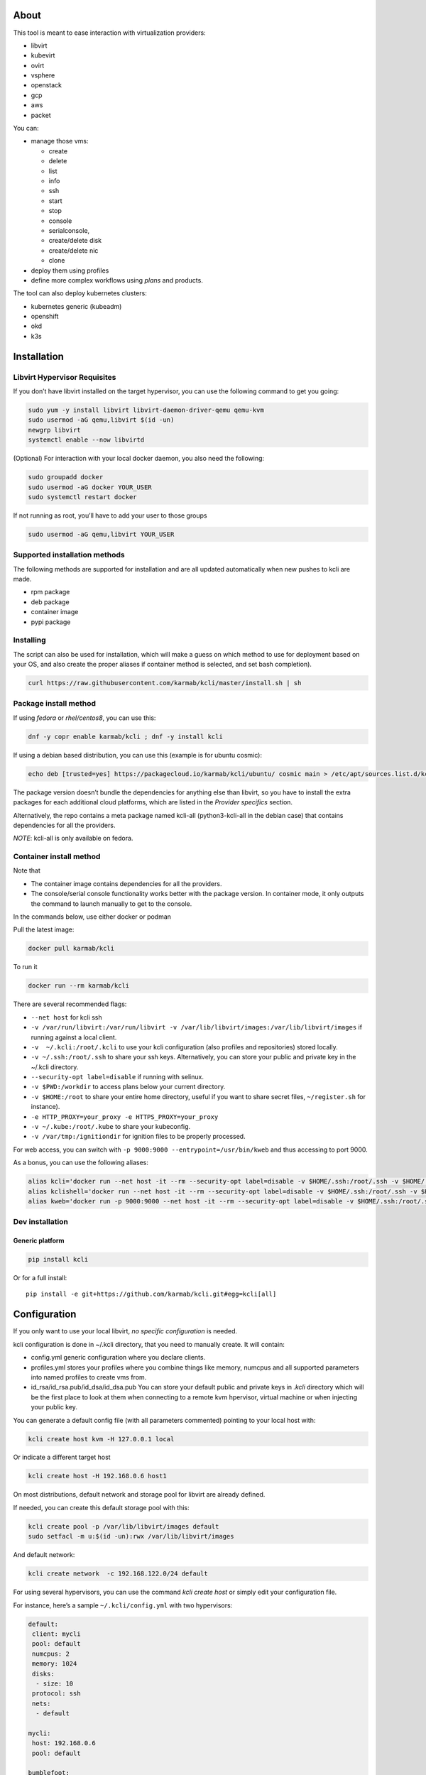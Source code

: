 |Build Status| |Pypi| |Copr| |Documentation Status| |image4|

About
=====

This tool is meant to ease interaction with virtualization providers:

-  libvirt
-  kubevirt
-  ovirt
-  vsphere
-  openstack
-  gcp
-  aws
-  packet

You can:

-  manage those vms:

   -  create
   -  delete
   -  list
   -  info
   -  ssh
   -  start
   -  stop
   -  console
   -  serialconsole,
   -  create/delete disk
   -  create/delete nic
   -  clone

-  deploy them using profiles
-  define more complex workflows using *plans* and products.

The tool can also deploy kubernetes clusters:

-  kubernetes generic (kubeadm)
-  openshift
-  okd
-  k3s

Installation
============

Libvirt Hypervisor Requisites
-----------------------------

If you don’t have libvirt installed on the target hypervisor, you can use the following command to get you going:

.. code:: bash

    sudo yum -y install libvirt libvirt-daemon-driver-qemu qemu-kvm 
    sudo usermod -aG qemu,libvirt $(id -un)
    newgrp libvirt
    systemctl enable --now libvirtd

(Optional) For interaction with your local docker daemon, you also need the following:

.. code:: bash

    sudo groupadd docker
    sudo usermod -aG docker YOUR_USER
    sudo systemctl restart docker

If not running as root, you’ll have to add your user to those groups

.. code:: bash

    sudo usermod -aG qemu,libvirt YOUR_USER

Supported installation methods
------------------------------

The following methods are supported for installation and are all updated automatically when new pushes to kcli are made.

-  rpm package
-  deb package
-  container image
-  pypi package

Installing
----------

The script can also be used for installation, which will make a guess on which method to use for deployment based on your OS, and also create the proper aliases if container method is selected, and set bash completion).

.. code:: shell

    curl https://raw.githubusercontent.com/karmab/kcli/master/install.sh | sh

Package install method
----------------------

If using *fedora* or *rhel/centos8*, you can use this:

.. code:: bash

    dnf -y copr enable karmab/kcli ; dnf -y install kcli

If using a debian based distribution, you can use this (example is for ubuntu cosmic):

.. code:: bash

    echo deb [trusted=yes] https://packagecloud.io/karmab/kcli/ubuntu/ cosmic main > /etc/apt/sources.list.d/kcli.list ; apt-get update ; apt-get -y install python3-kcli

The package version doesn’t bundle the dependencies for anything else than libvirt, so you have to install the extra packages for each additional cloud platforms, which are listed in the *Provider specifics* section.

Alternatively, the repo contains a meta package named kcli-all (python3-kcli-all in the debian case) that contains dependencies for all the providers.

*NOTE*: kcli-all is only available on fedora.

Container install method
------------------------

Note that

-  The container image contains dependencies for all the providers.
-  The console/serial console functionality works better with the package version. In container mode, it only outputs the command to launch manually to get to the console.

In the commands below, use either docker or podman

Pull the latest image:

.. code:: shell

    docker pull karmab/kcli

To run it

.. code:: shell

    docker run --rm karmab/kcli

There are several recommended flags:

-  ``--net host`` for kcli ssh
-  ``-v /var/run/libvirt:/var/run/libvirt -v /var/lib/libvirt/images:/var/lib/libvirt/images`` if running against a local client.
-  ``-v  ~/.kcli:/root/.kcli`` to use your kcli configuration (also profiles and repositories) stored locally.
-  ``-v ~/.ssh:/root/.ssh`` to share your ssh keys. Alternatively, you can store your public and private key in the ~/.kcli directory.
-  ``--security-opt label=disable`` if running with selinux.
-  ``-v $PWD:/workdir`` to access plans below your current directory.
-  ``-v $HOME:/root`` to share your entire home directory, useful if you want to share secret files, ``~/register.sh`` for instance).
-  ``-e HTTP_PROXY=your_proxy -e HTTPS_PROXY=your_proxy``
-  ``-v ~/.kube:/root/.kube`` to share your kubeconfig.
-  ``-v /var/tmp:/ignitiondir`` for ignition files to be properly processed.

For web access, you can switch with ``-p 9000:9000 --entrypoint=/usr/bin/kweb`` and thus accessing to port 9000.

As a bonus, you can use the following aliases:

.. code:: shell

    alias kcli='docker run --net host -it --rm --security-opt label=disable -v $HOME/.ssh:/root/.ssh -v $HOME/.kcli:/root/.kcli -v /var/lib/libvirt/images:/var/lib/libvirt/images -v /var/run/libvirt:/var/run/libvirt -v $PWD:/workdir -v /var/tmp:/ignitiondir karmab/kcli'
    alias kclishell='docker run --net host -it --rm --security-opt label=disable -v $HOME/.ssh:/root/.ssh -v $HOME/.kcli:/root/.kcli -v /var/lib/libvirt/images:/var/lib/libvirt/images -v /var/run/libvirt:/var/run/libvirt -v $PWD:/workdir -v /var/tmp:/ignitiondir --entrypoint=/bin/sh karmab/kcli'
    alias kweb='docker run -p 9000:9000 --net host -it --rm --security-opt label=disable -v $HOME/.ssh:/root/.ssh -v $HOME/.kcli:/root/.kcli -v /var/lib/libvirt/images:/var/lib/libvirt/images -v /var/run/libvirt:/var/run/libvirt -v $PWD:/workdir -v /var/tmp:/ignitiondir --entrypoint=/usr/bin/kweb karmab/kcli'

Dev installation
----------------

Generic platform
~~~~~~~~~~~~~~~~

.. code:: shell

    pip install kcli

Or for a full install:

::

    pip install -e git+https://github.com/karmab/kcli.git#egg=kcli[all]

Configuration
=============

If you only want to use your local libvirt, *no specific configuration* is needed.

kcli configuration is done in ~/.kcli directory, that you need to manually create. It will contain:

-  config.yml generic configuration where you declare clients.
-  profiles.yml stores your profiles where you combine things like memory, numcpus and all supported parameters into named profiles to create vms from.
-  id_rsa/id_rsa.pub/id_dsa/id_dsa.pub You can store your default public and private keys in *.kcli* directory which will be the first place to look at them when connecting to a remote kvm hpervisor, virtual machine or when injecting your public key.

You can generate a default config file (with all parameters commented) pointing to your local host with:

.. code:: shell

    kcli create host kvm -H 127.0.0.1 local

Or indicate a different target host

.. code:: shell

    kcli create host -H 192.168.0.6 host1

On most distributions, default network and storage pool for libvirt are already defined.

If needed, you can create this default storage pool with this:

.. code:: shell

    kcli create pool -p /var/lib/libvirt/images default
    sudo setfacl -m u:$(id -un):rwx /var/lib/libvirt/images

And default network:

.. code:: shell

    kcli create network  -c 192.168.122.0/24 default

For using several hypervisors, you can use the command *kcli create host* or simply edit your configuration file.

For instance, here’s a sample ``~/.kcli/config.yml`` with two hypervisors:

.. code:: yaml

    default:
     client: mycli
     pool: default
     numcpus: 2
     memory: 1024
     disks:
      - size: 10
     protocol: ssh
     nets:
      - default

    mycli:
     host: 192.168.0.6
     pool: default

    bumblefoot:
     host: 192.168.0.4
     pool: whatever

Replace with your own client in default section and indicate the relevant parameters in the corresponding client section, depending on your client/host type.

Most of the parameters are actually optional, and can be overridden in the default, client or profile section (or in a plan file). You can find a fully detailed config.yml sample `here <https://github.com/karmab/kcli/tree/master/samples/config.yml>`__

Storing credentials securely
----------------------------

You can hide your secrets in *~/.kcli/config.yml* by replacing any value by *?secret*. You can then place the real value in *~/.kcli/secrets.yml* by using the same yaml hierarchy.

For instance, if you have the following in your config file:

::

    xxx:
     password: ?secret

You would then put the real password in your secrets file this way:

::

    xxx:
     password: mypassword

Provider specifics
==================

Libvirt
-------

::

    twix:
     type: kvm
     host: 192.168.1.6

Without configuration, libvirt provider tries to connect locally using qemu:///system.

Additionally, remote libvirt hypervisors can be configured by indicating either a host, a port and protocol or a custom qemu url.

When using the host, port and protocol combination, default protocol uses ssh and as such assumes you are able to connect without password to your remote libvirt instance.

If using tcp protocol instead, you will need to configure libvirtd in your remote libvirt hypervisor to accept insecure remote connections.

You will also likely want to indicate default libvirt pool to use (although as with all parameters, it can be done in the default section).

The following parameters are specific to libvirt:

-  url custom qemu uri.
-  session Defaults to False. If you want to use qemu:///session ( locally or remotely). Not recommended as it complicates access to the vm and is supposed to have lower performance.

Gcp
---

::

    gcp1:
     type: gcp
     credentials: ~/myproject.json
     project: myproject
     zone: europe-west1-b

The following parameters are specific to gcp:

-  credentials (pointing to a json service account file). if not specified, the environment variable *GOOGLE_APPLICATION_CREDENTIALS* will be used
-  project
-  zone

also note that gcp provider supports creation of dns records for an existing domain and that your home public key will be uploaded if needed

To gather your service account file:

-  Select the “IAM” → “Service accounts” section within the Google Cloud Platform console.
-  Select “Create Service account”.
-  Select “Project” → “Editor” as service account Role.
-  Select “Furnish a new private key”.
-  Select “Save”.

To Create a dns zone:

-  Select the “Networking” → “Network Services” → “Cloud DNS”.
-  Select “Create Zone”.
-  Put the same name as your domain, but with ‘-’ instead.

If accessing behind a proxy, be sure to set *HTTPS_PROXY* environment variable to ``http://your_proxy:your_port``

To use this provider with kcli rpm, you’ll need to install (from pip):

-  *google-api-python-client*
-  *google-auth-httplib2*
-  *google-cloud-dns*

Aws
---

::

    aws:
     type: aws
     access_key_id: AKAAAAAAAAAAAAA
     access_key_secret: xxxxxxxxxxyyyyyyyy
     region: eu-west-3
     keypair: mykey

The following parameters are specific to aws:

-  access_key_id
-  access_key_secret
-  region
-  keypair

To use this provider with kcli rpm, you’ll need to install *python3-boto3* rpm

Kubevirt
--------

For kubevirt, you will need to define one ( or several !) sections with the type kubevirt in your *~/.kcli/config.yml*

Authentication is either handled by your local ~/.kubeconfig (kcli will try to connect to your current kubernetes/openshift context or with specific token:

::

    kubevirt:
     type: kubevirt

You can use additional parameters for the kubevirt section:

-  context: the k8s context to use.
-  pool: your default storageclass. can also be set as blank, if no storage class should try to bind pvcs.
-  host: k8s api node .Also used for tunneling ssh.
-  port: k8s api port.
-  ca_file: optional certificate path.
-  token: token, either from user or service account.
-  tags: additional list of tags in a key=value format to put to all created vms in their *nodeSelector*. Can be further indicated at profile or plan level in which case values are combined. This provides an easy way to force vms to run on specific nodes, by matching labels.
-  cdi: whether to use cdi. Defaults to true. A check on whether cdi is actually present will be performed.

You can use the following indications to gather context, create a suitable service account and retrieve its associated token:

To list the context at your disposal

::

    kubectl config view -o jsonpath='{.contexts[*].name}'

To create a service account and give it privileges to handle vms,

::

    SERVICEACCOUNT=xxx
    kubectl create serviceaccount $SERVICEACCOUNT -n default
    kubectl create clusterrolebinding $SERVICEACCOUNT --clusterrole=cluster-admin --user=system:serviceaccount:default:$SERVICEACCOUNT

To gather a token (in /tmp/token):

::

    SERVICEACCOUNT=xxx
    SECRET=`kubectl get sa $SERVICEACCOUNT -o jsonpath={.secrets[0].name}`
    kubectl get secret $SECRET -o jsonpath={.data.token} | base64 -d

on openshift, you can simply use

::

    oc whoami -t

*kubectl* is currently a hard requirement for consoles

To use this provider with kcli rpm, you’ll need to install *python3-kubernetes* rpm

Ovirt
-----

::

    myovirt:
     type: ovirt
     host: ovirt.default
     user: admin@internal
     password: prout
     datacenter: Default
     cluster: Default
     pool: Default
     org: YourOrg
     ca_file: ~/ovirt.pem
     imagerepository: ovirt-image-repository

The following parameters are specific to ovirt:

-  org Organization
-  ca_file Points to a local path with the cert of the ovirt engine host. It can be retrieved with ``curl "http://$HOST/ovirt-engine/services/pki-resource?resource=ca-certificate&format=X509-PEM-CA" > ~/.kcli/ovirt.pem``
-  cluster Defaults to Default
-  datacenter Defaults to Default
-  filtervms Defaults to True. Only list vms created by kcli.
-  filteruser Defaults to False. Only list vms created by own user
-  filtertag Defaults to None. Only list vms created by kcli with the corresponding filter=filtertag in their description. Useful for environments when you share the same user
-  imagerepository (Optional). A Glance image provider repository to use to retrieve images. Defaults to ``ovirt-image-repository``.

Note that pool in Ovirt context refers to storage domain.

To use this provider with kcli rpm, you’ll need to install - http://resources.ovirt.org/pub/yum-repo/ovirt-release-master.rpm - python3-ovirt-engine-sdk4

Deploying Ovirt dependencies with pip
~~~~~~~~~~~~~~~~~~~~~~~~~~~~~~~~~~~~~

You will need to get *ovirt-engine-sdk-python* . On fedora, for instance, you would run:

::

    dnf -y copr enable karmab/kcli
    yum -y install kcli gcc redhat-rpm-config python3-devel openssl-devel libxml2-devel libcurl-devel
    export PYCURL_SSL_LIBRARY=openssl
    pip3 install ovirt-engine-sdk-python

On rhel, set PYCURL_SSL_LIBRARY to nss instead

If you install manually from pip, you might need to install pycurl manually with the following line (and get openssl-dev headers)

::

    pip install --no-cache-dir --global-option=build_ext --global-option="-L/usr/local/opt/openssl/lib" --global-option="-I/usr/local/opt/openssl/include"  pycurl

Openstack
---------

::

    myopenstack:
     type: openstack
     user: testk
     password: testk
     project: testk
     domain: Default
     auth_url: http://openstack:5000/v3
     ca_file: ~/ca-trust.crt

The following parameters are specific to openstack:

-  auth_url
-  project
-  domain
-  ca_file

To use this provider with kcli rpm, you’ll need to install the following rpms

-  *python3-keystoneclient*
-  *python3-glanceclient*
-  *python3-cinderclient*
-  *python3-neutronclient*
-  *python3-novaclient*

Vsphere
-------

::

    myvsphere:
     type: vsphere
     host: xxx-vcsa67.vcenter.e2e.karmalabs.com
     user: administrator@karmalabs.com
     password: mypassword
     datacenter: Madrid
     cluster: xxx
     filtervms: true
     pool: mysuperdatastore

The following parameters are specific to vsphere:

-  cluster.
-  datacenter Defaults to Default
-  filtervms Defaults to True. Only list vms created by kcli. Useful for environments when you are superadmin and have a ton of vms!!!

Note that pool in Vsphere context refers to datastore.

To use this provider with kcli rpm, you’ll need to install *python3-pyvmomi* and *python3-requests*

Also note that kcli download will only upload OVAS, either from specified urls or gathering them in the case of rhcos/fcos.If not present, govc binary is downloaded on the fly in */var/tmp* to provide this functionality.

Packet
------

::

    myvpacket:
      type: packet
      auth_token: xxxx
      project: kcli
      facility: ams1
      tunnelhost: wilibonka.mooo.com

The following parameters are specific to packet:

-  auth_token.
-  project
-  facility. Can be omitted in which case you will have to specify on which facility to deploy vms.
-  tunnelhost. Optional. When creating vms using ignition, the generated ignition file will be copied to the tunnelhost so it can be served (typically via web)
-  tunneldir. Where to copy the ignition files when using a tunnelhost. Defaults to */var/www/html*

To use this provider with kcli rpm, you’ll need to install packet-python from pip.

Usage
=====

Basic workflow
--------------

Cloud Images from common distros aim to be the primary source for your vms *kcli download image* can be used to download a specific cloud image. for instance, centos7:

.. code:: shell

    kcli download image centos7

at this point, you can deploy vms directly from the template, using default settings for the vm:

.. code:: shell

    kcli create vm -i centos7 vm1

By default, your public key will be injected (using cloudinit) to the vm.

You can then access the vm using *kcli ssh*.

Kcli uses the default ssh_user according to the `cloud image <http://docs.openstack.org/image-guide/obtain-images.html>`__. To guess it, kcli checks the image name. So for example, your centos image must contain the term “centos” in the file name, otherwise “root” is used.

Using parameters, you can tweak the vm creation. All keywords can be used. For instance:

.. code:: shell

    kcli create vm -i centos7 -P memory=2048 -P numcpus=2 vm1

You can also pass disks, networks, cmds (or any keyword, really):

.. code:: shell

    kcli create vm -i centos7 -P disks=[10,20] -P nets=[default,default] -P cmds=[yum -y install nc] vm1

You can use the following to get a list of available keywords, and their default value

.. code:: shell

    kcli get keyword

Profiles configuration
----------------------

Instead of passing parameters this way, you can use profiles.

Profiles are meant to help creating single vm with preconfigured settings (number of CPUS, memory, size of disk, network, whether to use a template, extra commands to run on start, whether reserving dns,….)

You use the file *~/.kcli/profiles.yml* to declare your profiles. Here’s a snippet declaring the profile ``centos``:

::

    mycentos:
     image: CentOS-7-x86_64-GenericCloud.qcow2
     numcpus: 2
     disks:
      - size: 10
     reservedns: true
     nets:
      - name: default
     cmds:
      - echo unix1234 | passwd --stdin root

With this section, you can use the following to create a vm

.. code:: shell

    kcli create vm -p mycentos myvm

You can use the `profile file sample <https://github.com/karmab/kcli-plans/tree/master/samples/profiles.yml>`__ to get you started

Note that when you download a given cloud image, a minimal associated profile is created for you.

Cloudinit/Ignition support
--------------------------

Cloudinit is enabled by default and handles static networking configuration, hostname setting, injecting ssh keys and running specific commands and entire scripts, and copying entire files.

For vms based on coreos, ignition is used instead of cloudinit although the syntax is the same. If $name.ign or $plan.ign are found in the current directory, their content will be merged. The extension .cloudinit does the same for cloudinit.

To ease openshift deployment, when a node has a name in the :math:`cluster-role-`\ num, where role can either be master, worker or bootstrap, additional paths are searched, namely :math:`cluster-`\ role.ign, clusters/\ :math:`cluster/`\ role.ign and :math:`HOME/.kcli/clusters/`\ cluster/$role.ign

For ignition support on ovirt, you will need a version of ovirt >= 4.3.4. Note that this requires to use an openstack based rhcos image.

Typical commands
----------------

-  List vms

   -  ``kcli list vm``

-  List cloud images

   -  ``kcli list images``

-  Create vm from a profile named base7

   -  ``kcli create vm -p base7 myvm``

-  Create vm from profile base7 on a specific client/host named twix

   -  ``kcli -C twix create vm -p base7 myvm``

-  Delete vm

   -  ``kcli delete vm vm1``

-  Do the same without having to confirm

   -  ``kcli delete vm vm1 --yes``

-  Get detailed info on a specific vm

   -  ``kcli info vm vm1``

-  Start vm

   -  ``kcli start vm vm1``

-  Stop vm

   -  ``kcli stop vm vm1``

-  Switch active client/host to bumblefoot

   -  ``kcli switch host bumblefoot``

-  Get remote-viewer console

   -  ``kcli console vm vm1``

-  Get serial console (over TCP). Requires the vms to have been created with kcli and netcat client installed on hypervisor

   -  ``kcli console vm -s vm1``

-  Deploy multiple vms using plan x defined in x.yml file

   -  ``kcli create plan -f x.yml x``

-  Delete all vm from plan x

   -  ``kcli delete plan x``

-  Add 5GB disk to vm1, using pool named images

   -  ``kcli create vm-disk -s 5 -p images vm1``

-  Delete disk named vm1_2.img from vm1

   -  ``kcli delete disk --vm vm1 vm1_2.img``

-  Update memory in vm1 to 2GB memory

   -  ``kcli update vm -m 2048 vm1``

-  Clone vm1 to new vm2

   -  ``kcli clone vm -b vm1 vm2``

-  Connect with ssh to vm vm1

   -  ``kcli ssh vm vm1``

-  Create a new network

   -  ``kcli create network -c 192.168.7.0/24 mynet``

-  Create new pool

   -  ``kcli create pool -t dir -p /hom/images images``

-  Add a new nic from network default to vm1

   -  ``kcli create nic -n default vm1``

-  Delete nic eth2 from vm

   -  ``kcli delete nic -i eth2 vm1``

-  Create snapshot named snap1 for vm1:

   -  ``kcli create snapshot vm -n vm1 snap1``

-  Get info on your kvm setup

   -  ``kcli info host``

-  Export vm:

   -  ``kcli export vm vm1``

Omitting vm’s name
------------------

When you don’t specify a vm, the last one created by kcli on the corresponding client is used (the list of the vms created is stored in *~/.kcli/vm*)

So for instance, you can simply use the following command to access your vm:

``kcli ssh``

How to use the web version
--------------------------

Launch the following command and access your machine at port 9000:

.. code:: shell

    kweb

Multiple clients
----------------

If you have multiple hypervisors/clients, you can generally use the flag *-C $CLIENT* to point to a specific one.

You can also use the following to list the vms of all your hosts/clients:

``kcli -C all list vm``

plans
=====

You can also define *plan* which are files in yaml with a list of profiles, vms, disks, and networks and vms to deploy.

The following types can be used within a plan:

-  vm (this is the type used when none is specified)
-  image
-  network
-  disk
-  pool
-  profile
-  ansible
-  container
-  dns
-  plan (so you can compose plans from several urls)
-  kube

plan types
----------

Here are some examples of each type (additional ones can be found in this `samples directory <https://github.com/karmab/kcli-plans/tree/master/samples>`__):

network
~~~~~~~

.. code:: yaml

    mynet:
     type: network
     cidr: 192.168.95.0/24

You can also use the boolean keyword *dhcp* (mostly to disable it) and isolated . When not specified, dhcp and nat will be enabled

image
~~~~~

.. code:: yaml

    CentOS-7-x86_64-GenericCloud.qcow2:
     type: image
     url: http://cloud.centos.org/centos/7/images/CentOS-7-x86_64-GenericCloud.qcow2

If you point to an url not ending in qcow2/qc2 (or img), your browser will be opened for you to proceed. Also note that you can specify a command with the *cmd* key, so that virt-customize is used on the template once it’s downloaded.

disk
~~~~

.. code:: yaml

    share1.img:
     type: disk
     size: 5
     pool: vms
     vms:
      - centos1
      - centos2

Here the disk is shared between two vms (that typically would be defined within the same plan):

pool
~~~~

.. code:: yaml

    mypool:
      type: pool
      path: /home/mypool

profile
~~~~~~~

.. code:: yaml

    myprofile:
      type: profile
      template: CentOS-7-x86_64-GenericCloud.qcow2
      memory: 3072
      numcpus: 1
      disks:
       - size: 15
       - size: 12
      nets:
       - default
      pool: default

ansible
~~~~~~~

.. code:: yaml

    myplay:
     type: ansible
     verbose: false
     playbook: prout.yml
     groups:
       nodes:
       - node1
       - node2
       masters:
       - master1
       - master2
       - master3

An inventory will be created for you in /tmp and that *group_vars* and *host_vars* directory are taken into account. You can optionally define your own groups, as in this example. The playbooks are launched in alphabetical order

container
~~~~~~~~~

.. code:: yaml

    centos:
     type: container
      image: centos
      cmd: /bin/bash
      ports:
       - 5500
      volumes:
       - /root/coco

Look at the container section for details on the parameters

plan’s plan ( Also known as inception style)
~~~~~~~~~~~~~~~~~~~~~~~~~~~~~~~~~~~~~~~~~~~~

.. code:: yaml

    ovirt:
      type: plan
      url: github.com/karmab/kcli-plans/ovirt/upstream.yml
      run: true

You can alternatively provide a file attribute instead of url pointing to a local plan file:

dns
~~~

.. code:: yaml

    yyy:
     type: dns
     net: default
     ip: 192.168.1.35

vms
~~~

You can point at an existing profile in your plans, define all parameters for the vms, or combine both approaches. You can even add your own profile definitions in the plan file and reference them within the same plan:

.. code:: yaml

    big:
      type: profile
      template: CentOS-7-x86_64-GenericCloud.qcow2
      memory: 6144
      numcpus: 1
      disks:
       - size: 45
      nets:
       - default
      pool: default

    myvm:
      profile: big

Specific scripts and IPS arrays can be used directly in the plan file (or in profiles one).

The `kcli-plans repo <https://github.com/karmab/kcli-plans>`__ contains samples to get you started, along with plans for projects I often use (openshift, kubevirt,openstack, ovirt, …).

When launching a plan, the plan name is optional. If none is provided, a random one will be used.

If no plan file is specified with the -f flag, the file ``kcli_plan.yml`` in the current directory will be used.

When deleting a plan, the network of the vms will also be deleted if no other vm are using them. You can prevent this by setting *keepnetworks* to ``true`` in your configuration.

Remote plans
------------

You can use the following command to execute a plan from a remote url:

.. code:: yaml

    kcli create plan --url https://raw.githubusercontent.com/karmab/kcli-plans/master/ovirt/upstream.yml

Disk parameters
---------------

You can add disk this way in your profile or plan files:

.. code:: yaml

    disks:
     - size: 20
       pool: vms
     - size: 10
       thin: False
       interface: ide

Within a disk section, you can use the word size, thin and format as keys.

-  *thin* Value used when not specified in the disk entry. Defaults to true
-  *interface* Value used when not specified in the disk entry. Defaults to virtio. Could also be ide, if vm lacks virtio drivers

Network parameters
------------------

You can mix simple strings pointing to the name of your network and more complex information provided as hash. For instance:

.. code:: yaml

    nets:
     - default
     - name: private
       nic: eth1
       ip: 192.168.0.220
       mask: 255.255.255.0
       gateway: 192.168.0.1

Within a net section, you can use name, nic, IP, mac, mask, gateway and alias as keys. type defaults to virtio but you can specify anyone (e1000,….).

You can also use *noconf: true* to only add the nic with no configuration done in the vm.

the *ovs: true* allows you to create the nic as ovs port of the indicated bridge. Not that such bridges have to be created independently at the moment

You can provide network configuration on the command line when creating a single vm with *-P ip1=… -P netmask1=… -P gateway=…*

ip, dns and host Reservations
-----------------------------

If you set *reserveip* to True, a reservation will be made if the corresponding network has dhcp and when the provided IP belongs to the network range.

You can set *reservedns* to True to create a dns entry for the vm in the corresponding network ( only done for the first nic).

You can set *reservehost* to True to create an entry for the host in /etc/hosts ( only done for the first nic). It’s done with sudo and the entry gets removed when you delete the vm. On macosx, you should use gnu-sed ( from brew ) instead of regular sed for proper deletion.

If you dont want to be asked for your sudo password each time, here are the commands that are escalated:

.. code:: shell

     - echo .... # KVIRT >> /etc/hosts
     - sed -i '/.... # KVIRT/d' /etc/hosts

Docker/Podman support in plans
------------------------------

Docker/Podman support is mainly enabled as a commodity to launch some containers along vms in plan files. Of course, you will need docker or podman installed on the client. So the following can be used in a plan file to launch a container:

.. code:: yaml

    centos:
     type: container
      image: centos
      cmd: /bin/bash
      ports:
       - 5500
      volumes:
       - /root/coco

The following keywords can be used:

-  *image* name of the image to pull.
-  *cmd* command to run within the container.
-  *ports* array of ports to map between host and container.
-  *volumes* array of volumes to map between host and container. You can alternatively use the keyword *disks*. You can also use more complex information provided as a hash

Within a volumes section, you can use path, origin, destination and mode as keys. mode can either be rw o ro and when origin or destination are missing, path is used and the same path is used for origin and destination of the volume. You can also use this typical docker syntax:

.. code:: yaml

    volumes:
     - /home/cocorico:/root/cocorico

Additionally, basic commands ( start, stop, console, plan, list) accept a *–container* flag.

Also note that while python sdk is used when connecting locally, commands are rather proxied other ssh when using a remote hypervisor ( reasons beeing to prevent mismatch of version between local and remote docker and because enabling remote access for docker is considered insecure and needs some uncommon additional steps ).

Finally, note that if using the docker version of kcli against your local hypervisor , you’ll need to pass a docker socket:

``docker run --rm -v /var/run/libvirt:/var/run/libvirt -v ~/.ssh:/root/.ssh -v /var/run/docker.sock:/var/run/docker.sock karmab/kcli``

Exposing a plan
---------------

Basic functionality
~~~~~~~~~~~~~~~~~~~

You can expose through web a single plan with ``kcli expose`` so that others can make use of some infrastructure you own without having to deal with kcli themseleves.

The user will be presented with a simple UI with a listing of the current vms of the plan and buttons allowing to either delete the plan or reprovision it.

To expose your plan (with an optional list of parameters):

::

    kcli expose plan -f your_plan.yml -P param1=value1 -P param2=value plan_name

The indicated parameters are the ones from the plan that you want to expose to the user upon provisioning, with their corresponding default value.

When the user reprovisions, In addition to those parameters, he will be able to specify:

-  a list of mail addresses to notify upon completion of the lab provisioning. Note it requires to properly set notifications in your kcli config.
-  an optional owner which will be added as metadata to the vms, so that it’s easy to know who provisioned a given plan

Precreating a list of plans
~~~~~~~~~~~~~~~~~~~~~~~~~~~

If you’re running the same plan with different parameter files, you can simply create them in the directory where your plan lives, naming them parameters_XXX.yml (or .yaml). The UI will then show you those as separated plans so that they can be provisioned individually applying the corresponding values from the parameter files (after merging them with the user provided data).

Using several clients
~~~~~~~~~~~~~~~~~~~~~

You can have the expose feature handling several clients at once. For this, launch the expose command with the flag -C to indicate several clients ( for instance *-C twix,bumblefoot*) and put your parameter files under a dedicated directory matching the client name. The code will then select the proper client for create/delete operations and report the vms belonging to those plans from the
different clients declared.

Using expose feature from a web server
~~~~~~~~~~~~~~~~~~~~~~~~~~~~~~~~~~~~~~

You can use mod_wsgi with httpd or similar mechanisms to use the expose feature behind a web server so that you serve content from a specific port or add layer of security like htpasswd provided from outside the code.

For instance, you could create the following kcli.conf in apache

::

    <VirtualHost *>
        WSGIScriptAlias / /var/www/kcli.wsgi
        <Directory /var/www/kcli>
            Order deny,allow
            Allow from all
        </Directory>
    #    <Location />
    #   AuthType Basic
    #   AuthName "Authentication Required"
    #   AuthUserFile "/var/www/kcli.htpasswd"
    #   Require valid-user
    #    </Location>
    </VirtualHost>

::

    import logging
    import os
    import sys
    from kvirt.config import Kconfig
    from kvirt.expose import Kexposer
    logging.basicConfig(stream=sys.stdout)

    os.environ['HOME'] = '/usr/share/httpd'
    inputfile = '/var/www/myplans/plan1.yml'
    overrides = {'param1': 'jimi_hendrix', 'param2': False}
    config = Kconfig()
    kexposer = Kexposer(config, inputfile, overrides=overrides)
    application = kexposer.app
    application.secret_key = ‘XXX’

Note that further configuration will tipically be needed for apache user so that kcli can be used with it

In the example invocation, the directive ``config = KConfig()`` can be changed to ``config = Kconfig('client1,client2')`` to handle several clients at once

An alternative is to create different WSGI applications and tweak the *WSGIScriptAlias* to serve them from different paths.

Overriding parameters
=====================

You can override parameters in:

-  commands
-  scripts
-  files
-  plan files
-  profiles

For that, you can pass in kcli vm or kcli plan the following parameters:

-  -P x=1 -P y=2 and so on .
-  –paramfile - In this case, you provide a yaml file ( and as such can provide more complex structures ).

The indicated objects are then rendered using jinja.

::

    centos:
     template: CentOS-7-x86_64-GenericCloud.qcow2
     cmds:
      - echo x={{ x }} y={{ y }} >> /tmp/cocorico.txt
      - echo {{ password | default('unix1234') }} | passwd --stdin root

You can make the previous example cleaner by using the special key parameters in your plans and define there variables:

::

    parameters:
     password: unix1234
     x: coucou
     y: toi
    centos:
     template: CentOS-7-x86_64-GenericCloud.qcow2
     cmds:
      - echo x={{ x }} y={{ y }} >> /tmp/cocorico.txt
      - echo {{ password  }} | passwd --stdin root

Finally note that you can also use advanced jinja constructs like conditionals and so on. For instance:

::

    parameters:
      net1: default
    vm4:
      template: CentOS-7-x86_64-GenericCloud.qcow2
      nets:
        - {{ net1 }}
    {% if net2 is defined %}
        - {{ net2 }}
    {% endif %}

Also, you can reference a *baseplan* file in the *parameters* section, so that parameters are concatenated between the base plan file and the current one:

::

    parameters:
       baseplan: upstream.yml
       xx_version: v0.7.0

Keyword Parameters
==================

Specific parameters for a client
--------------------------------

+-----------------+---------------+------------------------------------------------------+
| Parameter       | Default Value | Comments                                             |
+=================+===============+======================================================+
| *host*          | 127.0.0.1     |                                                      |
+-----------------+---------------+------------------------------------------------------+
| *port*          |               | Defaults to 22 if ssh protocol is used               |
+-----------------+---------------+------------------------------------------------------+
| *user*          | root          |                                                      |
+-----------------+---------------+------------------------------------------------------+
| *protocol*      | ssh           |                                                      |
+-----------------+---------------+------------------------------------------------------+
| *url*           |               | can be used to specify an exotic qemu url            |
+-----------------+---------------+------------------------------------------------------+
| *tunnel*        | False         | make kcli use tunnels for console and for ssh access |
+-----------------+---------------+------------------------------------------------------+
| *keep_networks* | False         | make kcli keeps networks when deleting plan          |
+-----------------+---------------+------------------------------------------------------+

Available parameters for client/profile/plan files
--------------------------------------------------

+--------------------+---------------+-----------------------------------------------------------------------------------------------------------------------------------------------------------------------------------------------------------------------------------------------------------------------------------------------------------------------+
| Parameter          | Default Value | Comments                                                                                                                                                                                                                                                                                                              |
+====================+===============+=======================================================================================================================================================================================================================================================================================================================+
| *virttype*         | None          | Only used for libvirt where it evaluates to kvm if acceleration shows in capabilities, or qemu emulation otherwise. If a value is provided, it must be either kvm, qemu, xen or lxc                                                                                                                                   |
+--------------------+---------------+-----------------------------------------------------------------------------------------------------------------------------------------------------------------------------------------------------------------------------------------------------------------------------------------------------------------------+
| *cpumodel*         | host-model    |                                                                                                                                                                                                                                                                                                                       |
+--------------------+---------------+-----------------------------------------------------------------------------------------------------------------------------------------------------------------------------------------------------------------------------------------------------------------------------------------------------------------------+
| *cpuflags*         | []            | You can specify a list of strings with features to enable or use dict entries with *name* of the feature and *policy* either set to require,disable, optional or force. The value for vmx is ignored, as it’s handled by the nested flag                                                                              |
+--------------------+---------------+-----------------------------------------------------------------------------------------------------------------------------------------------------------------------------------------------------------------------------------------------------------------------------------------------------------------------+
| *numcpus*          | 2             |                                                                                                                                                                                                                                                                                                                       |
+--------------------+---------------+-----------------------------------------------------------------------------------------------------------------------------------------------------------------------------------------------------------------------------------------------------------------------------------------------------------------------+
| *cpuhotplug*       | False         |                                                                                                                                                                                                                                                                                                                       |
+--------------------+---------------+-----------------------------------------------------------------------------------------------------------------------------------------------------------------------------------------------------------------------------------------------------------------------------------------------------------------------+
| *numamode*         | None          | numamode to apply to the workers only.                                                                                                                                                                                                                                                                                |
+--------------------+---------------+-----------------------------------------------------------------------------------------------------------------------------------------------------------------------------------------------------------------------------------------------------------------------------------------------------------------------+
| *cpupinning*       | []            | cpupinning conf to apply                                                                                                                                                                                                                                                                                              |
+--------------------+---------------+-----------------------------------------------------------------------------------------------------------------------------------------------------------------------------------------------------------------------------------------------------------------------------------------------------------------------+
| *memory*           | 512M          |                                                                                                                                                                                                                                                                                                                       |
+--------------------+---------------+-----------------------------------------------------------------------------------------------------------------------------------------------------------------------------------------------------------------------------------------------------------------------------------------------------------------------+
| *memoryhotplug*    | False         |                                                                                                                                                                                                                                                                                                                       |
+--------------------+---------------+-----------------------------------------------------------------------------------------------------------------------------------------------------------------------------------------------------------------------------------------------------------------------------------------------------------------------+
| *flavor*           |               | Specific to gcp, aws, openstack and packet                                                                                                                                                                                                                                                                            |
+--------------------+---------------+-----------------------------------------------------------------------------------------------------------------------------------------------------------------------------------------------------------------------------------------------------------------------------------------------------------------------+
| *guestid*          | guestrhel764  |                                                                                                                                                                                                                                                                                                                       |
+--------------------+---------------+-----------------------------------------------------------------------------------------------------------------------------------------------------------------------------------------------------------------------------------------------------------------------------------------------------------------------+
| *pool*             | default       |                                                                                                                                                                                                                                                                                                                       |
+--------------------+---------------+-----------------------------------------------------------------------------------------------------------------------------------------------------------------------------------------------------------------------------------------------------------------------------------------------------------------------+
| *image*            | None          | Should point to your base cloud image(optional). You can either specify short name or complete path. If you omit the full path and your image lives in several pools, the one from last (alphabetical) pool will be used\\                                                                                            |
+--------------------+---------------+-----------------------------------------------------------------------------------------------------------------------------------------------------------------------------------------------------------------------------------------------------------------------------------------------------------------------+
| *diskinterface*    | virtio        | You can set it to ide if using legacy operating systems                                                                                                                                                                                                                                                               |
+--------------------+---------------+-----------------------------------------------------------------------------------------------------------------------------------------------------------------------------------------------------------------------------------------------------------------------------------------------------------------------+
| *diskthin*         | True          |                                                                                                                                                                                                                                                                                                                       |
+--------------------+---------------+-----------------------------------------------------------------------------------------------------------------------------------------------------------------------------------------------------------------------------------------------------------------------------------------------------------------------+
| *disks*            | []            | Array of disks to define. For each of them, you can specify pool, size, thin (as boolean), interface (either ide or virtio) and a wwn.If you omit parameters, default values will be used from config or profile file (You can actually let the entire entry blank or just indicate a size number directly)           |
+--------------------+---------------+-----------------------------------------------------------------------------------------------------------------------------------------------------------------------------------------------------------------------------------------------------------------------------------------------------------------------+
| *iso*              | None          |                                                                                                                                                                                                                                                                                                                       |
+--------------------+---------------+-----------------------------------------------------------------------------------------------------------------------------------------------------------------------------------------------------------------------------------------------------------------------------------------------------------------------+
| *nets*             | []            | Array of networks to define. For each of them, you can specify just a string for the name, or a dict containing name, public and alias and ip, mask and gateway. Any visible network is valid, in particular bridge networks can be used on libvirt, beyond regular nat networks                                      |
+--------------------+---------------+-----------------------------------------------------------------------------------------------------------------------------------------------------------------------------------------------------------------------------------------------------------------------------------------------------------------------+
| *gateway*          | None          |                                                                                                                                                                                                                                                                                                                       |
+--------------------+---------------+-----------------------------------------------------------------------------------------------------------------------------------------------------------------------------------------------------------------------------------------------------------------------------------------------------------------------+
| *dns*              | None          | Dns server                                                                                                                                                                                                                                                                                                            |
+--------------------+---------------+-----------------------------------------------------------------------------------------------------------------------------------------------------------------------------------------------------------------------------------------------------------------------------------------------------------------------+
| *domain*           | None          | Dns search domain                                                                                                                                                                                                                                                                                                     |
+--------------------+---------------+-----------------------------------------------------------------------------------------------------------------------------------------------------------------------------------------------------------------------------------------------------------------------------------------------------------------------+
| *start*            | true          |                                                                                                                                                                                                                                                                                                                       |
+--------------------+---------------+-----------------------------------------------------------------------------------------------------------------------------------------------------------------------------------------------------------------------------------------------------------------------------------------------------------------------+
| *vnc*              | false         | if set to true, vnc is used for console instead of spice                                                                                                                                                                                                                                                              |
+--------------------+---------------+-----------------------------------------------------------------------------------------------------------------------------------------------------------------------------------------------------------------------------------------------------------------------------------------------------------------------+
| *cloudinit*        | true          |                                                                                                                                                                                                                                                                                                                       |
+--------------------+---------------+-----------------------------------------------------------------------------------------------------------------------------------------------------------------------------------------------------------------------------------------------------------------------------------------------------------------------+
| *reserveip*        | false         |                                                                                                                                                                                                                                                                                                                       |
+--------------------+---------------+-----------------------------------------------------------------------------------------------------------------------------------------------------------------------------------------------------------------------------------------------------------------------------------------------------------------------+
| *reservedns*       | false         |                                                                                                                                                                                                                                                                                                                       |
+--------------------+---------------+-----------------------------------------------------------------------------------------------------------------------------------------------------------------------------------------------------------------------------------------------------------------------------------------------------------------------+
| *reservehost*      | false         |                                                                                                                                                                                                                                                                                                                       |
+--------------------+---------------+-----------------------------------------------------------------------------------------------------------------------------------------------------------------------------------------------------------------------------------------------------------------------------------------------------------------------+
| *keys*             | []            | Array of ssh public keys to inject to th vm                                                                                                                                                                                                                                                                           |
+--------------------+---------------+-----------------------------------------------------------------------------------------------------------------------------------------------------------------------------------------------------------------------------------------------------------------------------------------------------------------------+
| *cmds*             | []            | Array of commands to run                                                                                                                                                                                                                                                                                              |
+--------------------+---------------+-----------------------------------------------------------------------------------------------------------------------------------------------------------------------------------------------------------------------------------------------------------------------------------------------------------------------+
| *profile*          | None          | name of one of your profile                                                                                                                                                                                                                                                                                           |
+--------------------+---------------+-----------------------------------------------------------------------------------------------------------------------------------------------------------------------------------------------------------------------------------------------------------------------------------------------------------------------+
| *scripts*          | []            | array of paths of custom script to inject with cloudinit. It will be merged with cmds parameter. You can either specify full paths or relative to where you’re running kcli. Only checked in profile or plan file                                                                                                     |
+--------------------+---------------+-----------------------------------------------------------------------------------------------------------------------------------------------------------------------------------------------------------------------------------------------------------------------------------------------------------------------+
| *nested*           | True          |                                                                                                                                                                                                                                                                                                                       |
+--------------------+---------------+-----------------------------------------------------------------------------------------------------------------------------------------------------------------------------------------------------------------------------------------------------------------------------------------------------------------------+
| *sharedkey*        | False         | Share a private/public key between all the nodes of your plan. Additionally, root access will be allowed                                                                                                                                                                                                              |
+--------------------+---------------+-----------------------------------------------------------------------------------------------------------------------------------------------------------------------------------------------------------------------------------------------------------------------------------------------------------------------+
| *privatekey*       | False         | Inject your private key to the nodes of your plan                                                                                                                                                                                                                                                                     |
+--------------------+---------------+-----------------------------------------------------------------------------------------------------------------------------------------------------------------------------------------------------------------------------------------------------------------------------------------------------------------------+
| *files*            | []            | Array of files to inject to the vm. For each of them, you can specify path, owner ( root by default) , permissions (600 by default ) and either origin or content to gather content data directly or from specified origin. When specifying a directory as origin, all the files it contains will be parsed and added |
+--------------------+---------------+-----------------------------------------------------------------------------------------------------------------------------------------------------------------------------------------------------------------------------------------------------------------------------------------------------------------------+
| *insecure*         | True          | Handles all the ssh option details so you don’t get any warnings about man in the middle                                                                                                                                                                                                                              |
+--------------------+---------------+-----------------------------------------------------------------------------------------------------------------------------------------------------------------------------------------------------------------------------------------------------------------------------------------------------------------------+
| *client*           | None          | Allows you to create the vm on a specific client. This field is not used for other types like network                                                                                                                                                                                                                 |
+--------------------+---------------+-----------------------------------------------------------------------------------------------------------------------------------------------------------------------------------------------------------------------------------------------------------------------------------------------------------------------+
| *base*             | None          | Allows you to point to a parent profile so that values are taken from parent when not found in the current profile. Scripts and commands are rather concatenated between default, father and children                                                                                                                 |
+--------------------+---------------+-----------------------------------------------------------------------------------------------------------------------------------------------------------------------------------------------------------------------------------------------------------------------------------------------------------------------+
| *tags*             | []            | Array of tags to apply to gcp instances (usefull when matched in a firewall rule). In the case of kubevirt, it s rather a dict of key=value used as node selector (allowing to force vms to be scheduled on a matching node)                                                                                          |
+--------------------+---------------+-----------------------------------------------------------------------------------------------------------------------------------------------------------------------------------------------------------------------------------------------------------------------------------------------------------------------+
| *rhnregister*      | None          | Auto registers vms whose template starts with rhel Defaults to false. Requires to either rhnuser and rhnpassword, or rhnactivationkey and rhnorg, and an optional rhnpool                                                                                                                                             |
+--------------------+---------------+-----------------------------------------------------------------------------------------------------------------------------------------------------------------------------------------------------------------------------------------------------------------------------------------------------------------------+
| *rhnuser*          | None          | Red Hat Network user                                                                                                                                                                                                                                                                                                  |
+--------------------+---------------+-----------------------------------------------------------------------------------------------------------------------------------------------------------------------------------------------------------------------------------------------------------------------------------------------------------------------+
| *rhnpassword*      | None          | Red Hat Network password                                                                                                                                                                                                                                                                                              |
+--------------------+---------------+-----------------------------------------------------------------------------------------------------------------------------------------------------------------------------------------------------------------------------------------------------------------------------------------------------------------------+
| *rhnactivationkey* | None          | Red Hat Network activation key                                                                                                                                                                                                                                                                                        |
+--------------------+---------------+-----------------------------------------------------------------------------------------------------------------------------------------------------------------------------------------------------------------------------------------------------------------------------------------------------------------------+
| *rhnorg*           | None          | Red Hat Network organization                                                                                                                                                                                                                                                                                          |
+--------------------+---------------+-----------------------------------------------------------------------------------------------------------------------------------------------------------------------------------------------------------------------------------------------------------------------------------------------------------------------+
| *rhnpool*          | None          | Red Hat Network pool                                                                                                                                                                                                                                                                                                  |
+--------------------+---------------+-----------------------------------------------------------------------------------------------------------------------------------------------------------------------------------------------------------------------------------------------------------------------------------------------------------------------+
| *rhnwait*          | 0             | Delay in seconds before attempting to subscribe machine, to be used in environments where networking takes more time to come up                                                                                                                                                                                       |
+--------------------+---------------+-----------------------------------------------------------------------------------------------------------------------------------------------------------------------------------------------------------------------------------------------------------------------------------------------------------------------+
| *enableroot*       | true          | Allows ssh access as root user                                                                                                                                                                                                                                                                                        |
+--------------------+---------------+-----------------------------------------------------------------------------------------------------------------------------------------------------------------------------------------------------------------------------------------------------------------------------------------------------------------------+
| *storemetadata*    | false         | Creates a /root/.metadata yaml file whith all the overrides applied. On gcp, those overrides are also stored as extra metadata                                                                                                                                                                                        |
+--------------------+---------------+-----------------------------------------------------------------------------------------------------------------------------------------------------------------------------------------------------------------------------------------------------------------------------------------------------------------------+
| *sharedfolders*    | []            | List of paths to share between a kvm hypervisor and vm. You will also make sure that the path is accessible as qemu user (typically with id 107) and use an hypervisor and a guest with 9p support (centos/rhel lack it)                                                                                              |
+--------------------+---------------+-----------------------------------------------------------------------------------------------------------------------------------------------------------------------------------------------------------------------------------------------------------------------------------------------------------------------+
| *yamlinventory*    | false         | Ansible generated inventory for single vms or for plans containing ansible entries will be yaml based.                                                                                                                                                                                                                |
+--------------------+---------------+-----------------------------------------------------------------------------------------------------------------------------------------------------------------------------------------------------------------------------------------------------------------------------------------------------------------------+
| *autostart*        | false         | Autostarts vm (libvirt specific)                                                                                                                                                                                                                                                                                      |
+--------------------+---------------+-----------------------------------------------------------------------------------------------------------------------------------------------------------------------------------------------------------------------------------------------------------------------------------------------------------------------+
| *kernel*           | None          | Kernel location to pass to the vm. Needs to be local to the hypervisor                                                                                                                                                                                                                                                |
+--------------------+---------------+-----------------------------------------------------------------------------------------------------------------------------------------------------------------------------------------------------------------------------------------------------------------------------------------------------------------------+
| *initrd*           | None          | Initrd location to pass to the vm. Needs to be local to the hypervisor                                                                                                                                                                                                                                                |
+--------------------+---------------+-----------------------------------------------------------------------------------------------------------------------------------------------------------------------------------------------------------------------------------------------------------------------------------------------------------------------+
| *cmdline*          | None          | Cmdline to pass to the vm                                                                                                                                                                                                                                                                                             |
+--------------------+---------------+-----------------------------------------------------------------------------------------------------------------------------------------------------------------------------------------------------------------------------------------------------------------------------------------------------------------------+
| *pcidevices*       | []            | array of pcidevices to passthrough to the first worker only. Check `here <https://github.com/karmab/kcli-plans/blob/master/samples/pcipassthrough/pci.yml>`__ for an example                                                                                                                                          |
+--------------------+---------------+-----------------------------------------------------------------------------------------------------------------------------------------------------------------------------------------------------------------------------------------------------------------------------------------------------------------------+
| *tpm*              | false         | Enables a TPM device in the vm, using emulator mode. Requires swtpm in the host                                                                                                                                                                                                                                       |
+--------------------+---------------+-----------------------------------------------------------------------------------------------------------------------------------------------------------------------------------------------------------------------------------------------------------------------------------------------------------------------+
| *rng*              | false         | Enables a RNG device in the vm                                                                                                                                                                                                                                                                                        |
+--------------------+---------------+-----------------------------------------------------------------------------------------------------------------------------------------------------------------------------------------------------------------------------------------------------------------------------------------------------------------------+
| *notify*           | false         | Sends result of a command or a script run from the vm to one of the supported notify engines                                                                                                                                                                                                                          |
+--------------------+---------------+-----------------------------------------------------------------------------------------------------------------------------------------------------------------------------------------------------------------------------------------------------------------------------------------------------------------------+
| *notifymethod*     | [pushbullet]  | Array of notify engines. Other options are slack and mail                                                                                                                                                                                                                                                             |
+--------------------+---------------+-----------------------------------------------------------------------------------------------------------------------------------------------------------------------------------------------------------------------------------------------------------------------------------------------------------------------+
| *notifycmd*        | None          | Which command to run for notification. If none is provided and no notifyscript either, defaults to sending last 100 lines of the cloudinit file of the machine, or ignition for coreos based vms                                                                                                                      |
+--------------------+---------------+-----------------------------------------------------------------------------------------------------------------------------------------------------------------------------------------------------------------------------------------------------------------------------------------------------------------------+
| *notifyscript*     | None          | Script to execute on the vm and whose output will be sent to notification engines                                                                                                                                                                                                                                     |
+--------------------+---------------+-----------------------------------------------------------------------------------------------------------------------------------------------------------------------------------------------------------------------------------------------------------------------------------------------------------------------+
| *pushbullettoken*  | None          | Token to use when notifying through pushbullet                                                                                                                                                                                                                                                                        |
+--------------------+---------------+-----------------------------------------------------------------------------------------------------------------------------------------------------------------------------------------------------------------------------------------------------------------------------------------------------------------------+
| *slacktoken*       | None          | Token to use when notifying through slack. Should be the token of an app generated in your workspace                                                                                                                                                                                                                  |
+--------------------+---------------+-----------------------------------------------------------------------------------------------------------------------------------------------------------------------------------------------------------------------------------------------------------------------------------------------------------------------+
| *slackchannel*     | None          | Slack Channel where to send the notification                                                                                                                                                                                                                                                                          |
+--------------------+---------------+-----------------------------------------------------------------------------------------------------------------------------------------------------------------------------------------------------------------------------------------------------------------------------------------------------------------------+
| *mailserver*       | None          | Mail server where to send the notification (on port 25)                                                                                                                                                                                                                                                               |
+--------------------+---------------+-----------------------------------------------------------------------------------------------------------------------------------------------------------------------------------------------------------------------------------------------------------------------------------------------------------------------+
| *mailfrom*         | None          | Mail address to send mail from                                                                                                                                                                                                                                                                                        |
+--------------------+---------------+-----------------------------------------------------------------------------------------------------------------------------------------------------------------------------------------------------------------------------------------------------------------------------------------------------------------------+
| *mailto*           | []            | List of mail addresses to send mail to                                                                                                                                                                                                                                                                                |
+--------------------+---------------+-----------------------------------------------------------------------------------------------------------------------------------------------------------------------------------------------------------------------------------------------------------------------------------------------------------------------+

Ansible support
===============

klist.py is provided as a dynamic inventory for ansible.

The script uses sames conf as kcli (and as such defaults to local if no configuration file is found).

vms will be grouped by plan, or put in the kvirt group if they dont belong to any plan.

Try it with:

.. code:: shell

    klist.py --list
    KLIST=$(which klist.py)
    ansible all -i $KLIST -m ping

If you’re using kcli as a container, you will have to create a script such as the following to properly call the inventory.

::

    #!/bin/bash
    docker run -it --security-opt label:disable -v ~/.kcli:/root/.kcli -v /var/run/libvirt:/var/run/libvirt --entrypoint=/usr/bin/klist.py karmab/kcli $@

Additionally, there are ansible kcli modules in `ansible-kcli-modules <https://github.com/karmab/ansible-kcli-modules>`__ repository, with sample playbooks:

-  kvirt_vm allows you to create/delete vm (based on an existing profile or a template)
-  kvirt_plan allows you to create/delete a plan
-  kvirt_product allows you to create/delete a product (provided you have a product repository configured)
-  kvirt_info allows you to retrieve a dict of values similar to ``kcli info`` output. You can select which fields to gather

Those modules rely on python3 so you will need to pass ``-e 'ansible_python_interpreter=path_to_python3'`` to your ansible-playbook invocations ( or set it in your inventory) if your default ansible installation is based on python2.

Both kvirt_vm, kvirt_plan and kvirt_product support overriding parameters:

::

    - name: Deploy fission with additional parameters
      kvirt_product:
        name: fission
        product: fission
        parameters:
         fission_type: all
         docker_disk_size: 10

Finally, you can use the key ansible within a profile:

.. code:: yaml

    ansible:
     - playbook: frout.yml
       verbose: true
       variables:
        - x: 8
        - z: 12

In a plan file, you can also define additional sections with the ansible type and point to your playbook, optionally enabling verbose and using the key hosts to specify a list of vms to run the given playbook instead.

You wont define variables in this case, as you can leverage host_vars and groups_vars directory for this purpose.

.. code:: yaml

    myplay:
     type: ansible
     verbose: false
     playbook: prout.yml

When leveraging ansible this way, an inventory file will be generated on the fly for you and let in */tmp/$PLAN.inv*.

You can set the variable yamlinventory to True at default, host or profile level if you want the generated file to be yaml based. In this case, it will be named */tmp/$PLAN.inv.yaml*.

Using products
==============

To easily share plans, you can make use of the products feature which leverages them:

Repos
-----

First, add a repo containing a KMETA file with yaml info about products you want to expose. For instance, mine

::

    kcli create repo -u https://github.com/karmab/kcli-plans karmab

You can also update later a given repo, to refresh its KMETA file ( or all the repos, if not specifying any)

::

    kcli update repo REPO_NAME

You can delete a given repo with

::

    kcli delete repo REPO_NAME

Product
-------

Once you have added some repos, you can list available products, and get their description

::

    kcli list products 

You can also get direct information on the product (memory and cpu used, number of vms deployed and all parameters that can be overriden)

::

    kcli info product YOUR_PRODUCT 

And deploy any product. Deletion is handled by deleting the corresponding plan.

::

    kcli create product YOUR_PRODUCT

Deploying kubernetes/openshift clusters (and applications on top!)
==================================================================

You can deploy generic kubernetes (based on kubeadm), k3s or openshift/okd on any platform and on an arbitrary number of masters and workers. The cluster can be scaled aferwards too.

Getting information on available parameters
-------------------------------------------

For each supported platform, you can use ``kcli info kube``

For instance, ``kcli info kube generic`` will provide you all the parameters available for customization for generic kubernetes clusters.

Deploying generic kubernetes clusters
-------------------------------------

::

    kcli create kube generic -P masters=X -P workers=Y $cluster

Deploying openshift/okd clusters
--------------------------------

*DISCLAIMER*: This is not supported in anyway by Red Hat.

for Openshift, the official installer is leveraged with kcli creating the vms instead of Terraform, and injecting some extra pods to provide a vip and self contained dns.

The main benefits of deploying Openshift with kcli are:

-  Easy vms tuning.
-  Single workflow regardless of the target platform
-  Self contained dns. (For cloud platforms, cloud public dns is leveraged instead)
-  For libvirt, no need to compile installer or tweak libvirtd.
-  Vms can be connected to a physical bridge.
-  Multiple clusters can live on the same l2 network.

Requirements
~~~~~~~~~~~~

-  Valid pull secret (for downstream)
-  Ssh public key.
-  Write access to /etc/hosts file to allow editing of this file.
-  An available ip in your vm’s network to use as *api_ip*. Make sure it is excluded from your dhcp server.
-  Direct access to the deployed vms. Use something like this otherwise ``sshuttle -r your_hypervisor 192.168.122.0/24 -v``).
-  Target platform needs:

   -  centos helper image ( *kcli download centos7* ). This is only needed on ovirt/vsphere/openstack
   -  Ignition support

      -  (for Ovirt/Rhv, this means >= 4.3.4).
      -  For Libvirt, support for fw_cfg in qemu (install qemu-kvm-ev on centos for instance).

   -  On Openstack, you will need to create a network with port security disabled (as we need a vip to be reachable on the masters). You will also need to create two ports on this network and map them to floating ips. Put the corresponding api_ip and public_api_ip in your parameter file. You can use `openstack.sh.sample <https://github.com/karmab/kcli/blob/master/extras/openstack.sh.sample>`__ as
      a starting point. You also need to open relevant ports (80, 443, 6443 and 22623) in your security groups.

How to Use
~~~~~~~~~~

Create a parameters.yml
^^^^^^^^^^^^^^^^^^^^^^^

Prepare a parameter file with the folloving variables:

+------------------------+------------------------------------+------------------------------------------------------------------------------------------------------------------------------------------------------------------------------+
| Parameter              | Default Value                      | Comments                                                                                                                                                                     |
+========================+====================================+==============================================================================================================================================================================+
| *version*              | nightly                            | You can choose between nightly, ci or stable. ci requires specific data in your secret                                                                                       |
+------------------------+------------------------------------+------------------------------------------------------------------------------------------------------------------------------------------------------------------------------+
| tag                    | 4.5                                |                                                                                                                                                                              |
+------------------------+------------------------------------+------------------------------------------------------------------------------------------------------------------------------------------------------------------------------+
| pull_secret            | openshift_pull.json                |                                                                                                                                                                              |
+------------------------+------------------------------------+------------------------------------------------------------------------------------------------------------------------------------------------------------------------------+
| image                  | rhcos45                            | rhcos image to use (should be qemu for libvirt/kubevirt and openstack one for ovirt/openstack)                                                                               |
+------------------------+------------------------------------+------------------------------------------------------------------------------------------------------------------------------------------------------------------------------+
| helper_image           | CentOS-7-x86_64-GenericCloud.qcow2 | which image to use when deploying temporary helper vms                                                                                                                       |
+------------------------+------------------------------------+------------------------------------------------------------------------------------------------------------------------------------------------------------------------------+
| network                | default                            | Any existing network can be used                                                                                                                                             |
+------------------------+------------------------------------+------------------------------------------------------------------------------------------------------------------------------------------------------------------------------+
| api_ip                 | None                               |                                                                                                                                                                              |
+------------------------+------------------------------------+------------------------------------------------------------------------------------------------------------------------------------------------------------------------------+
| ingress_ip             | None                               |                                                                                                                                                                              |
+------------------------+------------------------------------+------------------------------------------------------------------------------------------------------------------------------------------------------------------------------+
| masters                | 1                                  | number of masters                                                                                                                                                            |
+------------------------+------------------------------------+------------------------------------------------------------------------------------------------------------------------------------------------------------------------------+
| workers                | 0                                  | number of workers                                                                                                                                                            |
+------------------------+------------------------------------+------------------------------------------------------------------------------------------------------------------------------------------------------------------------------+
| fips                   | False                              |                                                                                                                                                                              |
+------------------------+------------------------------------+------------------------------------------------------------------------------------------------------------------------------------------------------------------------------+
| cluster                | testk                              |                                                                                                                                                                              |
+------------------------+------------------------------------+------------------------------------------------------------------------------------------------------------------------------------------------------------------------------+
| domain                 | karmalabs.com                      | For cloud platforms, it should point to a domain name you have access to                                                                                                     |
+------------------------+------------------------------------+------------------------------------------------------------------------------------------------------------------------------------------------------------------------------+
| network_type           | OpenShiftSDN                       |                                                                                                                                                                              |
+------------------------+------------------------------------+------------------------------------------------------------------------------------------------------------------------------------------------------------------------------+
| minimal                | False                              |                                                                                                                                                                              |
+------------------------+------------------------------------+------------------------------------------------------------------------------------------------------------------------------------------------------------------------------+
| pool                   | default                            |                                                                                                                                                                              |
+------------------------+------------------------------------+------------------------------------------------------------------------------------------------------------------------------------------------------------------------------+
| flavor                 | None                               |                                                                                                                                                                              |
+------------------------+------------------------------------+------------------------------------------------------------------------------------------------------------------------------------------------------------------------------+
| flavor_bootstrap       | None                               |                                                                                                                                                                              |
+------------------------+------------------------------------+------------------------------------------------------------------------------------------------------------------------------------------------------------------------------+
| flavor_master          | None                               |                                                                                                                                                                              |
+------------------------+------------------------------------+------------------------------------------------------------------------------------------------------------------------------------------------------------------------------+
| flavor_worker          | None                               |                                                                                                                                                                              |
+------------------------+------------------------------------+------------------------------------------------------------------------------------------------------------------------------------------------------------------------------+
| numcpus                | 4                                  |                                                                                                                                                                              |
+------------------------+------------------------------------+------------------------------------------------------------------------------------------------------------------------------------------------------------------------------+
| bootstrap_numcpus      | None                               |                                                                                                                                                                              |
+------------------------+------------------------------------+------------------------------------------------------------------------------------------------------------------------------------------------------------------------------+
| master_numcpus         | None                               |                                                                                                                                                                              |
+------------------------+------------------------------------+------------------------------------------------------------------------------------------------------------------------------------------------------------------------------+
| worker_numcpus         | None                               |                                                                                                                                                                              |
+------------------------+------------------------------------+------------------------------------------------------------------------------------------------------------------------------------------------------------------------------+
| memory                 | 8192                               |                                                                                                                                                                              |
+------------------------+------------------------------------+------------------------------------------------------------------------------------------------------------------------------------------------------------------------------+
| bootstrap_memory       | None                               |                                                                                                                                                                              |
+------------------------+------------------------------------+------------------------------------------------------------------------------------------------------------------------------------------------------------------------------+
| master_memory          | None                               |                                                                                                                                                                              |
+------------------------+------------------------------------+------------------------------------------------------------------------------------------------------------------------------------------------------------------------------+
| worker_memory          | None                               |                                                                                                                                                                              |
+------------------------+------------------------------------+------------------------------------------------------------------------------------------------------------------------------------------------------------------------------+
| master_tpm             | False                              |                                                                                                                                                                              |
+------------------------+------------------------------------+------------------------------------------------------------------------------------------------------------------------------------------------------------------------------+
| master_rng             | False                              |                                                                                                                                                                              |
+------------------------+------------------------------------+------------------------------------------------------------------------------------------------------------------------------------------------------------------------------+
| worker_tpm             | False                              |                                                                                                                                                                              |
+------------------------+------------------------------------+------------------------------------------------------------------------------------------------------------------------------------------------------------------------------+
| worker_rng             | False                              |                                                                                                                                                                              |
+------------------------+------------------------------------+------------------------------------------------------------------------------------------------------------------------------------------------------------------------------+
| disk_size              | 30                                 | disk size in Gb for final nodes                                                                                                                                              |
+------------------------+------------------------------------+------------------------------------------------------------------------------------------------------------------------------------------------------------------------------+
| autostart              | False                              |                                                                                                                                                                              |
+------------------------+------------------------------------+------------------------------------------------------------------------------------------------------------------------------------------------------------------------------+
| keys                   | []                                 |                                                                                                                                                                              |
+------------------------+------------------------------------+------------------------------------------------------------------------------------------------------------------------------------------------------------------------------+
| apps                   | []                                 |                                                                                                                                                                              |
+------------------------+------------------------------------+------------------------------------------------------------------------------------------------------------------------------------------------------------------------------+
| extra_disks            | []                                 |                                                                                                                                                                              |
+------------------------+------------------------------------+------------------------------------------------------------------------------------------------------------------------------------------------------------------------------+
| extra_master_disks     | []                                 |                                                                                                                                                                              |
+------------------------+------------------------------------+------------------------------------------------------------------------------------------------------------------------------------------------------------------------------+
| extra_worker_disks     | []                                 |                                                                                                                                                                              |
+------------------------+------------------------------------+------------------------------------------------------------------------------------------------------------------------------------------------------------------------------+
| extra_networks         | []                                 |                                                                                                                                                                              |
+------------------------+------------------------------------+------------------------------------------------------------------------------------------------------------------------------------------------------------------------------+
| extra_master_networks  | []                                 |                                                                                                                                                                              |
+------------------------+------------------------------------+------------------------------------------------------------------------------------------------------------------------------------------------------------------------------+
| extra_worker_networks  | []                                 |                                                                                                                                                                              |
+------------------------+------------------------------------+------------------------------------------------------------------------------------------------------------------------------------------------------------------------------+
| master_macs            | []                                 |                                                                                                                                                                              |
+------------------------+------------------------------------+------------------------------------------------------------------------------------------------------------------------------------------------------------------------------+
| master_ips             | []                                 |                                                                                                                                                                              |
+------------------------+------------------------------------+------------------------------------------------------------------------------------------------------------------------------------------------------------------------------+
| bootstrap_mac          | None                               |                                                                                                                                                                              |
+------------------------+------------------------------------+------------------------------------------------------------------------------------------------------------------------------------------------------------------------------+
| bootstrap_ip           | None                               |                                                                                                                                                                              |
+------------------------+------------------------------------+------------------------------------------------------------------------------------------------------------------------------------------------------------------------------+
| worker_macs            | []                                 |                                                                                                                                                                              |
+------------------------+------------------------------------+------------------------------------------------------------------------------------------------------------------------------------------------------------------------------+
| worker_ips             | []                                 |                                                                                                                                                                              |
+------------------------+------------------------------------+------------------------------------------------------------------------------------------------------------------------------------------------------------------------------+
| pcidevices             | None                               | array of pcidevices to passthrough to the first worker only. Check `here <https://github.com/karmab/kcli-plans/blob/master/samples/pcipassthrough/pci.yml>`__ for an example |
+------------------------+------------------------------------+------------------------------------------------------------------------------------------------------------------------------------------------------------------------------+
| numa                   | None                               | numa conf dictionary to apply to the workers only. Check `here <https://github.com/karmab/kcli-plans/blob/master/samples/cputuning/numa.yml>`__ for an example               |
+------------------------+------------------------------------+------------------------------------------------------------------------------------------------------------------------------------------------------------------------------+
| numa_master            | None                               |                                                                                                                                                                              |
+------------------------+------------------------------------+------------------------------------------------------------------------------------------------------------------------------------------------------------------------------+
| numa_worker            | None                               |                                                                                                                                                                              |
+------------------------+------------------------------------+------------------------------------------------------------------------------------------------------------------------------------------------------------------------------+
| numamode               | None                               |                                                                                                                                                                              |
+------------------------+------------------------------------+------------------------------------------------------------------------------------------------------------------------------------------------------------------------------+
| numamode_master        | None                               |                                                                                                                                                                              |
+------------------------+------------------------------------+------------------------------------------------------------------------------------------------------------------------------------------------------------------------------+
| numamode_worker        | None                               |                                                                                                                                                                              |
+------------------------+------------------------------------+------------------------------------------------------------------------------------------------------------------------------------------------------------------------------+
| cpupinning             | None                               |                                                                                                                                                                              |
+------------------------+------------------------------------+------------------------------------------------------------------------------------------------------------------------------------------------------------------------------+
| cpupinning_master      | None                               |                                                                                                                                                                              |
+------------------------+------------------------------------+------------------------------------------------------------------------------------------------------------------------------------------------------------------------------+
| cpupinning_worker      | None                               |                                                                                                                                                                              |
+------------------------+------------------------------------+------------------------------------------------------------------------------------------------------------------------------------------------------------------------------+
| disconnected_url       | None                               |                                                                                                                                                                              |
+------------------------+------------------------------------+------------------------------------------------------------------------------------------------------------------------------------------------------------------------------+
| disconnected_user      | None                               |                                                                                                                                                                              |
+------------------------+------------------------------------+------------------------------------------------------------------------------------------------------------------------------------------------------------------------------+
| disconnected_password  | None                               |                                                                                                                                                                              |
+------------------------+------------------------------------+------------------------------------------------------------------------------------------------------------------------------------------------------------------------------+
| imagecontentsources    | []                                 |                                                                                                                                                                              |
+------------------------+------------------------------------+------------------------------------------------------------------------------------------------------------------------------------------------------------------------------+
| ca                     | None                               | optional string of certificates to trust                                                                                                                                     |
+------------------------+------------------------------------+------------------------------------------------------------------------------------------------------------------------------------------------------------------------------+
| ipv6                   | False                              |                                                                                                                                                                              |
+------------------------+------------------------------------+------------------------------------------------------------------------------------------------------------------------------------------------------------------------------+
| baremetal              | False                              | Whether to also deploy the metal3 operator, for provisioning physical workers                                                                                                |
+------------------------+------------------------------------+------------------------------------------------------------------------------------------------------------------------------------------------------------------------------+
| baremetal_machine_cidr | None                               |                                                                                                                                                                              |
+------------------------+------------------------------------+------------------------------------------------------------------------------------------------------------------------------------------------------------------------------+
| provisioning_net       | provisioning                       |                                                                                                                                                                              |
+------------------------+------------------------------------+------------------------------------------------------------------------------------------------------------------------------------------------------------------------------+
| provisioning_nic       | ens4                               |                                                                                                                                                                              |
+------------------------+------------------------------------+------------------------------------------------------------------------------------------------------------------------------------------------------------------------------+
| cloud_tag              | None                               |                                                                                                                                                                              |
+------------------------+------------------------------------+------------------------------------------------------------------------------------------------------------------------------------------------------------------------------+
| cloud_scale            | False                              |                                                                                                                                                                              |
+------------------------+------------------------------------+------------------------------------------------------------------------------------------------------------------------------------------------------------------------------+
| cloud_api_internal     | False                              |                                                                                                                                                                              |
+------------------------+------------------------------------+------------------------------------------------------------------------------------------------------------------------------------------------------------------------------+
| apps                   | []                                 | Extra applications to deploy on the cluster, available ones are visible with ``kcli list app openshift``                                                                     |
+------------------------+------------------------------------+------------------------------------------------------------------------------------------------------------------------------------------------------------------------------+

Deploying
^^^^^^^^^

::

    kcli create kube openshift --paramfile parameters.yml $cluster

-  You will be asked for your sudo password in order to create a /etc/hosts entry for the api vip.

-  Once that finishes, set the following environment variable in order to use oc commands ``export KUBECONFIG=clusters/$cluster/auth/kubeconfig``

Providing custom machine configs
~~~~~~~~~~~~~~~~~~~~~~~~~~~~~~~~

If a ``manifests`` directory exists in the current directory, the \*yaml assets found there are copied to the directory generated by the install, prior to deployment.

Architecture
~~~~~~~~~~~~

Check `This documentation <https://github.com/karmab/kcli/blob/master/docs/openshift_architecture.md>`__

Adding more workers
~~~~~~~~~~~~~~~~~~~

The procedure is the same independently of the type of cluster used.

::

    kcli scale kube <generic|openshift|okd|k3s> -w num_of_workers --paramfile parameters.yml $cluster

Interacting with your clusters
~~~~~~~~~~~~~~~~~~~~~~~~~~~~~~

All generated assets for a given cluster are stored in ``$HOME/.kcli/clusters/$cluster``.

In particular, the kubeconfig file to use to interact with the cluster is stored at ``$HOME/.kcli/clusters/$cluster/auth/kubeconfig``

Cleaning up
~~~~~~~~~~~

The procedure is the same independently of the type of cluster used.

::

    kcli delete kube $cluster

Deploying applications on top of kubernetes/openshift
=====================================================

You can use kcli to deploy applications on your kubernetes/openshift (regardless of whether it was deployed with kcli)

Applications such as the following one are currently supported:

-  argocd
-  kubevirt
-  rook
-  istio
-  knative
-  tekton

To list applications available on generic kubernetes, run:

::

    kcli list kube generic

To list applications available on generic openshift, run:

::

    kcli list kube openshift

For any of the supported applications, you can get information on the supported parameters with:

::

    kcli info app generic|openshift $app_name

To deploy an app, use the following, with additional parameters passed in the command line or in a parameter file:

::

    kcli create app generic|openshift $app_name

Applications can be deleted the same way:

::

    kcli delete app generic|openshift $app_name

Running on kubernetes/openshift
===============================

You can run the container on those platforms and either use the web interface or log in the pod to run ``kcli`` commandline

On openshift, you’ll need to run first those extra commands:

::

    oc new-project kcli
    oc adm policy add-scc-to-user anyuid system:serviceaccount:kcli:default
    oc expose svc kcli

Then:

::

    kubectl create configmap kcli-config --from-file=~/.kcli
    kubectl create configmap ssh-config --from-file=~/.ssh
    kubectl create -f https://raw.githubusercontent.com/karmab/kcli/master/extras/k8sdeploy.yml

Alternatively, look at https://github.com/karmab/kcli-controller for a controller/operator handling vms and plans as crds and creating the corresponding assets with kcli/kvirt library.

Using Jenkins
=============

Requisites
----------

-  Jenkins running somewhere, either:

   -  standalone
   -  on K8s/Openshift

-  Docker running if using this backend
-  Podman installed if using this backend

Credentials
-----------

First, create the following credentials in Jenkins as secret files:

-  kcli-config with the content of your ~/.kcli/config.yml
-  kcli-id-rsa with your ssh private key
-  kcli-id-rsa-pub with your ssh public key

You can use arbitrary names for those credentials, but you will then have to either edit Jenkinsfile later or specify credentials when running your build.

Kcli configuration
------------------

Default backend is *podman* . If you want to use Docker or Kubernetes instead, add the corresponding snippet in *~/.kcli/config.yml*.

For instance, for Kubernetes:

::

    jenkinsmode: kubernetes

Create Jenkins file
-------------------

Now you can create a Jenkinsfile from your specific, or from default *kcli_plan.yml*

::

    kcli create pipeline

You can see an example of the generated Jenkinsfile for both targets from the sample plan provided in this directory.

Parameters from the plan get converted in Jenkins parameters, along with extra parameters: - for needed credentials (kcli config file, public and private ssh key) - a ``wait`` boolean to indicated whether to wait for plan completion upon run. - a ``kcli_client`` parameter that can be used to override the target client where to launch plan at run time.

Your Jenkinsfile is ready for use!

Openshift
---------

You can create credentials as secrets and tag them so they get synced to Jenkins:

::

    oc create secret generic kcli-config-yml --from-file=filename=config.yml
    oc annotate secret/kcli-config-yml jenkins.openshift.io/secret.name=kcli-config-yml
    oc label secret/kcli-config-yml credential.sync.jenkins.openshift.io=true

    oc create secret generic kcli-id-rsa --from-file=filename=~/.ssh/id_rsa
    oc annotate secret/kcli-id-rsa jenkins.openshift.io/secret.name=kcli-id-rsa
    oc label secret/kcli-id-rsa credential.sync.jenkins.openshift.io=true

    oc create secret generic kcli-id-rsa-pub --from-file=filename=$HOME/.ssh/id_rsa.pub
    oc annotate secret/kcli-id-rsa-pub jenkins.openshift.io/secret.name=kcli-id-rsa-pub
    oc label secret/kcli-id-rsa-pub credential.sync.jenkins.openshift.io=true

You will also need to allow *anyuid* scc for kcli pod, which can be done with the following command (adjust to your project):

::

    PROJECT=kcli
    oc adm policy add-scc-to-user anyuid system:serviceaccount:$PROJECT:default

Auto Completion
===============

You can enable autocompletion if running kcli from package or pip. It’s enabled by default when running kclishell container alias

Bash/Zsh
--------

Add the following line in one of your shell files (.bashrc, .zshrc, …)

::

    eval "$(register-python-argcomplete kcli)"

Fish
----

Add the following snippet in *.config/fish/config.fish*

::

    function __fish_kcli_complete
        set -x _ARGCOMPLETE 1
        set -x _ARGCOMPLETE_IFS \n
        set -x _ARGCOMPLETE_SUPPRESS_SPACE 1
        set -x _ARGCOMPLETE_SHELL fish
        set -x COMP_LINE (commandline -p)
        set -x COMP_POINT (string length (commandline -cp))
        set -x COMP_TYPE
        if set -q _ARC_DEBUG
            kcli 8>&1 9>&2 1>/dev/null 2>&1
        else
            kcli 8>&1 9>&2 1>&9 2>&1
        end
    end
    complete -c kcli -f -a '(__fish_kcli_complete)'

Api Usage
=========

Locally
-------

You can also use kvirt library directly, without the client or to embed it into your own application.

Here’s a sample:

::

    from kvirt.config import Kconfig
    config = Kconfig()
    k = config.k

You can then either use config for high level actions or the more low level *k* object.

Using grpc
----------

Server side
~~~~~~~~~~~

Kcli provides an api using grpc protocol. This allows to run one or several instances of kcli as proxies and use a lightweight client written in the language of your choice.

To make use of it:

-  On a node with kcli installed, launch ``krpc``. If installing from rpm, you will need python3-grpcio package which:

   -  comes out of the box on fedora
   -  is available through `RDO repo <https://trunk.rdoproject.org/rhel8-master/deps/latest>`__ for centos8/rhel8

-  On the client side, you can then access the api by targetting port 50051 of the server node (in insecure mode)

Note that the server doesn’t implement all the features yet. Most notably, *create_plan* isn’t available at the moment. Check the following `doc <https://github.com/karmab/kcli/blob/master/docs/grpc_methods.md>`__ to see the status of the implementation.

Client side
~~~~~~~~~~~

-  You can use a GRPC client such grpcurl. To list services, you need krpc to have grpcio-reflection package, which is only available through pip (and is installed when running kcli as container). You can use ``grpcurl -plaintext $KCLI_SERVER:50051 list`` to see objects at your disposal.
-  ``kclirpc`` can be used as a cli mimicking kcli but with grpc calls.
-  There is also a terraform provider for kcli using GRPC you can get from `here <https://github.com/karmab/terraform-provider-kcli>`__

API documentation
=================

.. |Build Status| image:: https://travis-ci.org/karmab/kcli.svg?branch=master
   :target: https://travis-ci.org/karmab/kcli
.. |Pypi| image:: http://img.shields.io/pypi/v/kcli.svg
   :target: https://pypi.python.org/pypi/kcli/
.. |Copr| image:: https://copr.fedorainfracloud.org/coprs/karmab/kcli/package/kcli/status_image/last_build.png
   :target: https://copr.fedorainfracloud.org/coprs/karmab/kcli/package/kcli
.. |Documentation Status| image:: https://readthedocs.org/projects/kcli/badge/?version=master
   :target: https://kcli.readthedocs.io/en/latest/?badge=latest
.. |image4| image:: https://images.microbadger.com/badges/image/karmab/kcli.svg
   :target: https://microbadger.com/images/karmab/kcli
